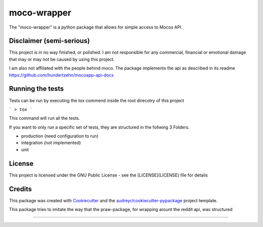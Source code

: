 ============
moco-wrapper
============


.. image:: https://img.shields.io/pypi/v/moco_wrapper.svg
        :target: https://pypi.python.org/pypi/moco_wrapper

.. image:: https://img.shields.io/travis/sommalia/moco-wrapper.svg
        :target: https://travis-ci.org/sommalia/moco-wrapper


The "moco-wrapper" is a python package that allows for simple access to Mocos API. 

Disclaimer (semi-serious)
-------------------------

This project is in no way finished, or polished. I am not responsible for any commercial, financial or emotional damage that may or may not be caused by using this project.

I am also not affiliated with the people behind moco. The package implements the api as described in its readme https://github.com/hundertzehn/mocoapp-api-docs



Running the tests
-----------------

Tests can be run by executing the *tox* commend inside the root direcotry of this project

```
> tox
```

This command will run all the tests.

If you want to only run a specific set of tests, they are structured in the follwing 3 Folders.

* production (need configuration to run)
* integration (not implemented)
* unit


License
-------

This project is licensed under the GNU Public License - see the [LICENSE](LICENSE) file for details


Credits
-------


This package was created with Cookiecutter_ and the `audreyr/cookiecutter-pypackage`_ project template.

.. _Cookiecutter: https://github.com/audreyr/cookiecutter
.. _`audreyr/cookiecutter-pypackage`: https://github.com/audreyr/cookiecutter-pypackage


This package tries to imitate the way that the praw-package, for wrapping arount the reddit api, was structured

.. praw: https://github.com/praw-dev/praw

....